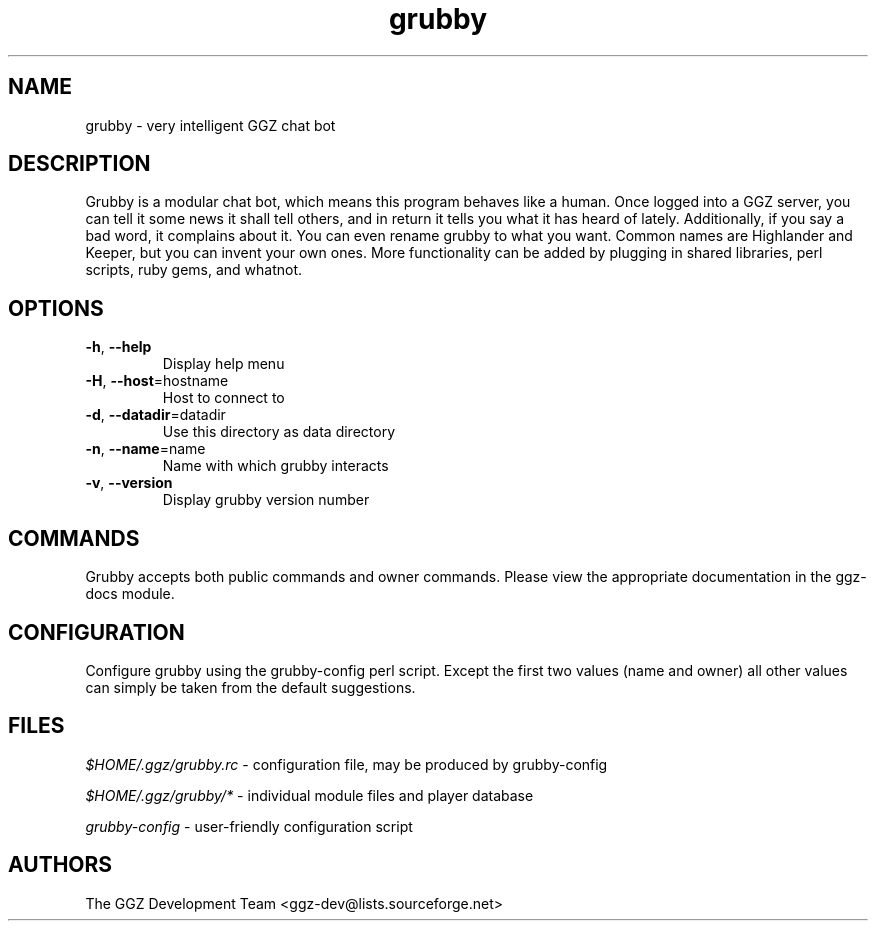 .TH "grubby" "6" "0.0.5pre" "The GGZ Development Team" "GGZ Gaming Zone"
.SH "NAME"
.LP 
grubby \- very intelligent GGZ chat bot
.SH "DESCRIPTION"
.LP
Grubby is a modular chat bot, which means this program behaves like a human.
Once logged into a GGZ server, you can tell it some news it shall tell
others, and in return it tells you what it has heard of lately.
Additionally, if you say a bad word, it complains about it.
You can even rename grubby to what you want. Common names are
Highlander and Keeper, but you can invent your own ones.
More functionality can be added by plugging in shared libraries, perl scripts,
ruby gems, and whatnot.
.SH "OPTIONS"
.TP
\fB-h\fR, \fB--help\fR
Display help menu
.TP
\fB-H\fR, \fB--host\fR=hostname
Host to connect to
.TP
\fB-d\fR, \fB--datadir\fR=datadir
Use this directory as data directory
.TP
\fB-n\fR, \fB--name\fR=name
Name with which grubby interacts
.TP
\fB-v\fR, \fB--version\fR
Display grubby version number
.LP
.SH "COMMANDS"
.LP
Grubby accepts both public commands and owner commands. Please view the
appropriate documentation in the ggz-docs module.
.SH "CONFIGURATION"
.LP
Configure grubby using the grubby-config perl script. Except the first two
values (name and owner) all other values can simply be taken from the default
suggestions.
.SH "FILES"
.LP 
\fI$HOME/.ggz/grubby.rc\fP - configuration file, may be produced by
grubby-config
.LP
\fI$HOME/.ggz/grubby/*\fP - individual module files and player database
.LP
\fIgrubby-config\fP - user-friendly configuration script
.SH "AUTHORS"
.LP 
The GGZ Development Team
<ggz\-dev@lists.sourceforge.net>
